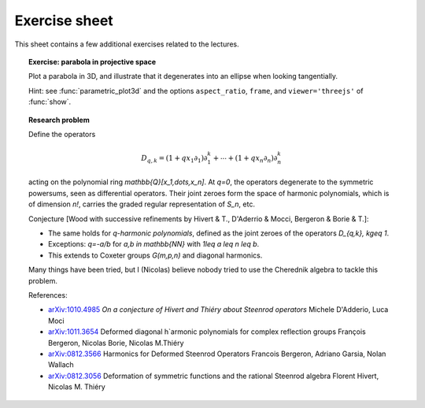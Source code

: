 .. -*- coding: utf-8 -*-
.. _crm.2017.equivariant-combinatorics-exercises:

==============
Exercise sheet
==============

This sheet contains a few additional exercises related to the
lectures.

.. TOPIC:: Exercise: parabola in projective space

   Plot a parabola in 3D, and illustrate that it degenerates into an
   ellipse when looking tangentially.

   Hint: see :func:`parametric_plot3d` and the options
   ``aspect_ratio``, ``frame``, and ``viewer='threejs'`` of
   :func:`show`.


.. TOPIC:: Research problem

    Define the operators

    .. MATH:: D_{q,k} = (1+qx_1\partial_1)\partial_1^k+\cdots+ (1+qx_n\partial_n)\partial_n^k

    acting on the polynomial ring `\mathbb{Q}[x_1,\dots,x_n]`. At `q=0`, the
    operators degenerate to the symmetric powersums, seen as
    differential operators. Their joint zeroes form the space of
    harmonic polynomials, which is of dimension `n!`, carries the
    graded regular representation of `S_n`, etc.

    Conjecture [Wood with successive refinements by Hivert & T., D'Aderrio & Mocci, Bergeron & Borie & T.]:

    - The same holds for `q`-*harmonic polynomials*, defined as the
      joint zeroes of the operators `D_{q,k}, k\geq 1`.

    - Exceptions: `q=-a/b` for `a,b \in \mathbb{NN}` with `1\leq a \leq n \leq b`.

    - This extends to Coxeter groups `G(m,p,n)` and diagonal harmonics.

    Many things have been tried, but I (Nicolas) believe nobody tried
    to use the Cherednik algebra to tackle this problem.

    References:

    - `arXiv:1010.4985 <https://arxiv.org/abs/1010.4985>`_
      *On a conjecture of Hivert and Thiéry about Steenrod operators*
      Michele D'Adderio, Luca Moci

    - `arXiv:1011.3654 <https://arxiv.org/abs/1011.3654>`_
      Deformed diagonal h`armonic polynomials for complex reflection groups
      François Bergeron, Nicolas Borie, Nicolas M.Thiéry

    - `arXiv:0812.3566 <https://arxiv.org/abs/0812.3566>`_
      Harmonics for Deformed Steenrod Operators
      Francois Bergeron, Adriano Garsia, Nolan Wallach

    - `arXiv:0812.3056 <https://arxiv.org/abs/0812.3056>`_
      Deformation of symmetric functions and the rational Steenrod algebra
      Florent Hivert, Nicolas M. Thiéry

